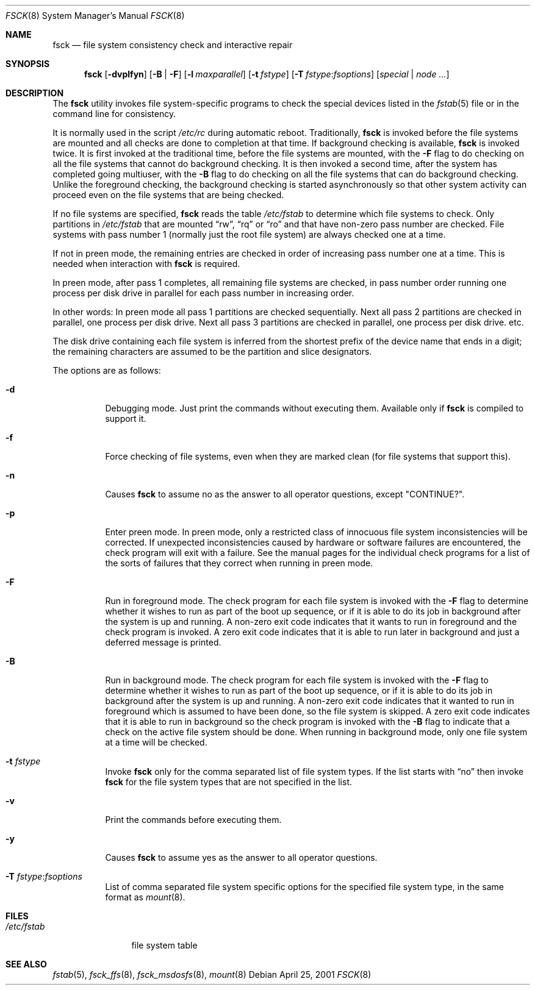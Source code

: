 .\"	$NetBSD: fsck.8,v 1.19 1999/03/10 00:08:33 erh Exp $
.\"	$FreeBSD: src/sbin/fsck/fsck.8,v 1.32 2002/12/27 12:15:32 schweikh Exp $
.\"
.\" Copyright (c) 1996 Christos Zoulas.  All rights reserved.
.\"
.\" Redistribution and use in source and binary forms, with or without
.\" modification, are permitted provided that the following conditions
.\" are met:
.\" 1. Redistributions of source code must retain the above copyright
.\"    notice, this list of conditions and the following disclaimer.
.\" 2. Redistributions in binary form must reproduce the above copyright
.\"    notice, this list of conditions and the following disclaimer in the
.\"    documentation and/or other materials provided with the distribution.
.\" 3. All advertising materials mentioning features or use of this software
.\"    must display the following acknowledgement:
.\"	This product includes software developed by Christos Zoulas.
.\" 4. The name of the author may not be used to endorse or promote products
.\"    derived from this software without specific prior written permission.
.\"
.\" THIS SOFTWARE IS PROVIDED BY THE AUTHOR ``AS IS'' AND ANY EXPRESS OR
.\" IMPLIED WARRANTIES, INCLUDING, BUT NOT LIMITED TO, THE IMPLIED WARRANTIES
.\" OF MERCHANTABILITY AND FITNESS FOR A PARTICULAR PURPOSE ARE DISCLAIMED.
.\" IN NO EVENT SHALL THE AUTHOR BE LIABLE FOR ANY DIRECT, INDIRECT,
.\" INCIDENTAL, SPECIAL, EXEMPLARY, OR CONSEQUENTIAL DAMAGES (INCLUDING, BUT
.\" NOT LIMITED TO, PROCUREMENT OF SUBSTITUTE GOODS OR SERVICES; LOSS OF USE,
.\" DATA, OR PROFITS; OR BUSINESS INTERRUPTION) HOWEVER CAUSED AND ON ANY
.\" THEORY OF LIABILITY, WHETHER IN CONTRACT, STRICT LIABILITY, OR TORT
.\" (INCLUDING NEGLIGENCE OR OTHERWISE) ARISING IN ANY WAY OUT OF THE USE OF
.\" THIS SOFTWARE, EVEN IF ADVISED OF THE POSSIBILITY OF SUCH DAMAGE.
.\"
.Dd April 25, 2001
.Dt FSCK 8
.Os
.Sh NAME
.Nm fsck
.Nd file system consistency check and interactive repair
.Sh SYNOPSIS
.Nm
.Op Fl dvplfyn
.Op Fl B | F
.Op Fl l Ar maxparallel
.Op Fl t Ar fstype
.Op Fl T Ar fstype : Ns Ar fsoptions
.Op Ar special | node ...
.Sh DESCRIPTION
The
.Nm
utility invokes file system-specific programs to check
the special devices listed in the
.Xr fstab 5
file or in the command line for consistency.
.Pp
It is normally used in the script
.Pa /etc/rc
during automatic reboot.
Traditionally,
.Nm
is invoked before the file systems are mounted
and all checks are done to completion at that time.
If background checking is available,
.Nm
is invoked twice.
It is first invoked at the traditional time,
before the file systems are mounted, with the
.Fl F
flag to do checking on all the file systems
that cannot do background checking.
It is then invoked a second time,
after the system has completed going multiuser, with the
.Fl B
flag to do checking on all the file systems
that can do background checking.
Unlike the foreground checking,
the background checking is started asynchronously
so that other system activity can proceed
even on the file systems that are being checked.
.Pp
If no file systems are specified,
.Nm
reads the table
.Pa /etc/fstab
to determine which file systems to check.
Only partitions in
.Pa /etc/fstab
that are mounted
.Dq rw ,
.Dq rq
or
.Dq ro
and that have non-zero pass number are checked.
File systems with pass number 1 (normally just the root file system)
are always checked one at a time.
.Pp
If not in preen mode, the remaining entries are checked in order of
increasing pass number one at a time.
This is needed when interaction with
.Nm
is required.
.Pp
In preen mode, after pass 1 completes, all remaining file systems are checked,
in pass number order running one process per disk drive in parallel for each
pass number in increasing order.
.Pp
In other words:  In preen mode all pass 1 partitions are checked sequentially.
Next all pass 2 partitions are checked in parallel, one process per disk drive.
Next all pass 3 partitions are checked in parallel, one process per disk drive.
etc.
.Pp
The disk drive containing each file system is inferred from the shortest prefix
of the device name that ends in a digit; the remaining characters are assumed
to be the partition and slice designators.
.Pp
The options are as follows:
.Bl -tag -width indent
.It Fl d
Debugging mode. Just print the commands without executing them. Available
only if
.Nm
is compiled to support it.
.It Fl f
Force checking of file systems, even when they are marked clean (for file systems
that support this).
.It Fl n
Causes
.Nm
to assume no as the answer to all operator questions, except "CONTINUE?".
.It Fl p
Enter preen mode.
In preen mode, only a restricted class of innocuous
file system inconsistencies will be corrected.
If unexpected inconsistencies caused by hardware or
software failures are encountered, the check program
will exit with a failure.
See the manual pages for the individual check programs
for a list of the sorts of failures that they correct
when running in preen mode.
.It Fl F
Run in foreground mode.
The check program for each file system is invoked with the
.Fl F
flag to determine whether it wishes to run as part of
the boot up sequence,
or if it is able to do its job in background after the
system is up and running.
A non-zero exit code indicates that it wants to run in foreground
and the check program is invoked.
A zero exit code indicates that it is able to run later in background
and just a deferred message is printed.
.It Fl B
Run in background mode.
The check program for each file system is invoked with the
.Fl F
flag to determine whether it wishes to run as part of
the boot up sequence,
or if it is able to do its job in background after the
system is up and running.
A non-zero exit code indicates that it wanted to run in foreground
which is assumed to have been done, so the file system is skipped.
A zero exit code indicates that it is able to run in background
so the check program is invoked with the
.Fl B
flag to indicate that a check on the active file system should be done.
When running in background mode,
only one file system at a time will be checked.
.It Fl t Ar fstype
Invoke
.Nm
only for the comma separated list of file system types. If the
list starts with
.Dq no
then invoke
.Nm
for the file system types that are not specified in the list.
.It Fl v
Print the commands before executing them.
.It Fl y
Causes
.Nm
to assume yes
as the answer to all operator questions.
.It Fl T Ar fstype : Ns Ar fsoptions
List of comma separated file system specific options for the specified
file system type, in the same format as
.Xr mount 8 .
.El
.Sh FILES
.Bl -tag -width /etc/fstab -compact
.It Pa /etc/fstab
file system table
.El
.Sh SEE ALSO
.Xr fstab 5 ,
.Xr fsck_ffs 8 ,
.Xr fsck_msdosfs 8 ,
.Xr mount 8
